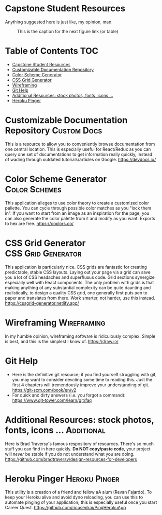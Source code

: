 * Capstone Student Resources
Anything suggested here is just like, my opinion, man.
#+CAPTION: This is the caption for the next figure link (or table)
#+NAME:   fig:like-my-opinion-1
[[./img/a.jpg]]
* Table of Contents :TOC:
- [[#capstone-student-resources][Capstone Student Resources]]
- [[#customizable-documentation-repository][Customizable Documentation Repository]]
- [[#color-scheme-generator][Color Scheme Generator]]
- [[#css-grid-generator][CSS Grid Generator]]
- [[#wireframing][Wireframing]]
- [[#git-help][Git Help]]
- [[#additional-resources-stock-photos-fonts-icons-][Additional Resources: stock photos, fonts, icons ...]]
- [[#heroku-pinger][Heroku Pinger]]

* Customizable Documentation Repository :Custom:Docs:
This is a resource to allow you to conveniently browse documentation from one central location. This is especially useful for React/Redux as you can query one set of documentations to get information really quickly, instead of wading through outdated tutorials/articles on Google.
https://devdocs.io/

* Color Scheme Generator :Color:Schemes:
This application alleges to use color theory to create a customized color pallette. You can cycle through possible color matches as you "lock them in". If you want to start from an image as an inspiration for the page, you can also generate the color palette from it and modify as you want. Exports to hex are free.
https://coolors.co/

* CSS Grid Generator :CSS:Grid:Generator:
This application is particularly nice. CSS grids are fantastic for creating predictable, stable CSS layouts. Laying out your page via a grid can save you a lot of CSS headaches and superfluous code. Grid sections synergize especially well with React components. The only problem with grids is that making anything of any substantial complexity can be quite daunting and realistically, to design a quality CSS grid, one generally first puts pen to paper and translates from there. Work smarter, not harder, use this instead.
https://cssgrid-generator.netlify.app/

* Wireframing :Wireframing:
In my humble opinion, wireframing software is ridiculously complex. Simple is best, and this is the simplest I know of. https://draw.io/

* Git Help
- Here is the definitive git resource; if you find yourself struggling with git, you may want to consider devoting some time to reading this. Just the first 4 chapters will tremendously improve your understanding of git. https://git-scm.com/book/en/v2
- For quick and dirty answers (i.e. you forgot a command): https://www.git-tower.com/learn/git/faq

* Additional Resources: stock photos, fonts, icons ... :Additional:
Here is Brad Traversy's famous respository of resources. There's so much stuff you can find in here quickly. *Do NOT copy/paste code*, your project will /never/ be stable if you do not understand what you are doing.
https://github.com/bradtraversy/design-resources-for-developers

* Heroku Pinger :Heroku:Pinger:
This utility is a creation of a friend and fellow aA alum (Revan Fajardo). To keep your Heroku alive and avoid dyno reloading, you can use this to automate pinging of your application; this is especially useful once you start Career Quest. https://github.com/riousenkai/PingHerokuApp

